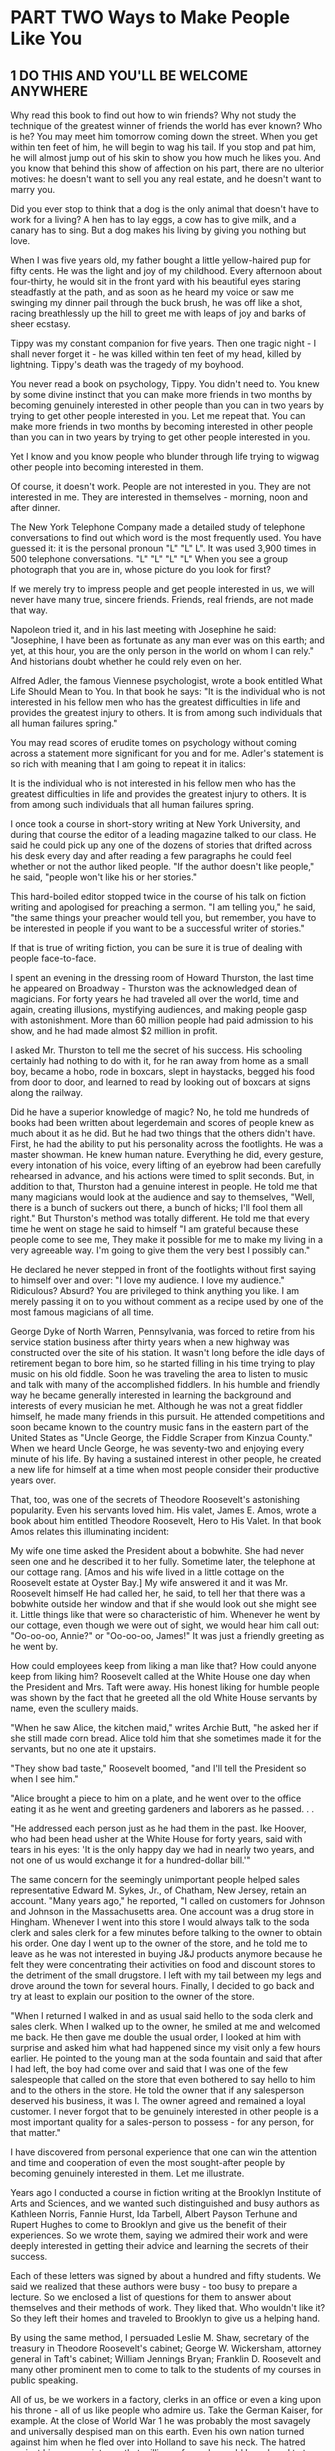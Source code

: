 * PART TWO Ways to Make People Like You
** 1 DO THIS AND YOU'LL BE WELCOME ANYWHERE

Why read this book to find out how to win friends? Why not study the
technique of the greatest winner of friends the world has ever known?
Who is he? You may meet him tomorrow coming down the street. When you
get within ten feet of him, he will begin to wag his tail. If you stop
and pat him, he will almost jump out of his skin to show you how much
he likes you. And you know that behind this show of affection on his
part, there are no ulterior motives: he doesn't want to sell you any
real estate, and he doesn't want to marry you.

Did you ever stop to think that a dog is the only animal that doesn't
have to work for a living? A hen has to lay eggs, a cow has to give
milk, and a canary has to sing. But a dog makes his living by giving
you nothing but love.

When I was five years old, my father bought a little yellow-haired pup
for fifty cents. He was the light and joy of my childhood. Every
afternoon about four-thirty, he would sit in the front yard with his
beautiful eyes staring steadfastly at the path, and as soon as he
heard my voice or saw me swinging my dinner pail through the buck
brush, he was off like a shot, racing breathlessly up the hill to
greet me with leaps of joy and barks of sheer ecstasy.

Tippy was my constant companion for five years. Then one tragic night -
I shall never forget it - he was killed within ten feet of my head,
killed by lightning. Tippy's death was the tragedy of my boyhood.

You never read a book on psychology, Tippy. You didn't need to. You
knew by some divine instinct that you can make more friends in two
months by becoming genuinely interested in other people than you can
in two years by trying to get other people interested in you. Let me
repeat that. You can make more friends in two months by becoming
interested in other people than you can in two years by trying to get
other people interested in you.

Yet I know and you know people who blunder through life trying to
wigwag other people into becoming interested in them.

Of course, it doesn't work. People are not interested
in you. They are not interested in me. They are interested
in themselves - morning, noon and after dinner.

The New York Telephone Company made a detailed study of telephone
conversations to find out which word is the most frequently used. You
have guessed it: it is the personal pronoun "L" "L" L". It was used
3,900 times in 500 telephone conversations. "L" "L" "L" "L" When you
see a group photograph that you are in, whose picture do you look for
first?

If we merely try to impress people and get people interested in us, we
will never have many true, sincere friends. Friends, real friends, are
not made that way.

Napoleon tried it, and in his last meeting with Josephine
he said: "Josephine, I have been as fortunate as
any man ever was on this earth; and yet, at this hour, you
are the only person in the world on whom I can rely."
And historians doubt whether he could rely even on
her.

Alfred Adler, the famous Viennese psychologist, wrote a book entitled
What Life Should Mean to You. In that book he says: "It is the
individual who is not interested in his fellow men who has the
greatest difficulties in life and provides the greatest injury to
others. It is from among such individuals that all human failures
spring."

You may read scores of erudite tomes on psychology without coming
across a statement more significant for you and for me. Adler's
statement is so rich with meaning that I am going to repeat it in
italics:

It is the individual who is not interested in his fellow men who has
the greatest difficulties in life and provides the greatest injury to
others. It is from among such individuals that all human failures
spring.

I once took a course in short-story writing at New York University,
and during that course the editor of a leading magazine talked to our
class. He said he could pick up any one of the dozens of stories that
drifted across his desk every day and after reading a few paragraphs
he could feel whether or not the author liked people. "If the author
doesn't like people," he said, "people won't like his or her stories."

This hard-boiled editor stopped twice in the course of his talk on
fiction writing and apologised for preaching a sermon. "I am telling
you," he said, "the same things your preacher would tell you, but
remember, you have to be interested in people if you want to be a
successful writer of stories."

If that is true of writing fiction, you can be sure it is true of
dealing with people face-to-face.

I spent an evening in the dressing room of
Howard Thurston, the last time he appeared on
Broadway -
Thurston was the acknowledged dean of magicians. For forty
years he had traveled all over the world, time and again,
creating illusions, mystifying audiences, and making
people gasp with astonishment. More than 60 million
people had paid admission to his show, and he had made
almost $2 million in profit.

I asked Mr. Thurston to tell me the secret of his success. His
schooling certainly had nothing to do with it, for he ran away from
home as a small boy, became a hobo, rode in boxcars, slept in
haystacks, begged his food from door to door, and learned to read by
looking out of boxcars at signs along the railway.

Did he have a superior knowledge of magic? No, he
told me hundreds of books had been written about legerdemain
and scores of people knew as much about it as
he did. But he had two things that the others didn't have.
First, he had the ability to put his personality across the
footlights. He was a master showman. He knew human
nature. Everything he did, every gesture, every intonation
of his voice, every lifting of an eyebrow had been
carefully rehearsed in advance, and his actions were
timed to split seconds. But, in addition to that, Thurston
had a genuine interest in people. He told me that many
magicians would look at the audience and say to themselves,
"Well, there is a bunch of suckers out there, a
bunch of hicks; I'll fool them all right." But Thurston's
method was totally different. He told me that every time he went on
stage he said to himself "I am grateful because these people come to
see me, They make it possible for me to make my living in a very
agreeable way. I'm going to give them the very best I possibly can."

He declared he never stepped in front of the footlights
without first saying to himself over and over: "I love my
audience. I love my audience." Ridiculous? Absurd?
You are privileged to think anything you like. I
am merely passing it on to you without comment as a recipe
used by one of the most famous magicians of all time.

George Dyke of North Warren, Pennsylvania, was forced to retire from
his service station business after thirty years when a new highway was
constructed over the site of his station. It wasn't long before the
idle days of retirement began to bore him, so he started filling in
his time trying to play music on his old fiddle. Soon he was traveling
the area to listen to music and talk with many of the accomplished
fiddlers. In his humble and friendly way he became generally
interested in learning the background and interests of every musician
he met. Although he was not a great fiddler himself, he made many
friends in this pursuit. He attended competitions and soon became
known to the country music fans in the eastern part of the United
States as "Uncle George, the Fiddle Scraper from Kinzua County." When
we heard Uncle George, he was seventy-two and enjoying every minute of
his life. By having a sustained interest in other people, he created a
new life for himself at a time when most people consider their
productive years over.

That, too, was one of the secrets of Theodore Roosevelt's astonishing
popularity. Even his servants loved him. His valet, James E. Amos,
wrote a book about him entitled Theodore Roosevelt, Hero to His Valet.
In that book Amos relates this illuminating incident:

My wife one time asked the President about a bobwhite. She had never
seen one and he described it to her fully. Sometime later, the
telephone at our cottage rang. [Amos and his wife lived in a little
cottage on the Roosevelt estate at Oyster Bay.] My wife answered it
and it was Mr. Roosevelt himself He had called her, he said, to tell
her that there was a bobwhite outside her window and that if she would look out she
might see it. Little things like that were so characteristic of him.
Whenever he went by our cottage, even though we were out of sight, we
would hear him call out: "Oo-oo-oo, Annie?" or "Oo-oo-oo, James!" It
was just a friendly greeting as he went by.

How could employees keep from liking a man like that? How could anyone
keep from liking him? Roosevelt called at the White House one day when
the President and Mrs. Taft were away. His honest liking for humble
people was shown by the fact that he greeted all the old White House
servants by name, even the scullery maids.

"When he saw Alice, the kitchen maid," writes Archie Butt, "he asked
her if she still made corn bread. Alice told him that she sometimes
made it for the servants, but no one ate it upstairs.

"They show bad taste," Roosevelt boomed, "and I'll tell the President
so when I see him."

"Alice brought a piece to him on a plate, and he went
over to the office eating it as he went and greeting gardeners
and laborers as he passed. . .

"He addressed each person just as he had 
them in the past. Ike Hoover, who had been head usher
at the White House for forty years, said with tears in his
eyes: 'It is the only happy day we had in nearly two
years, and not one of us would exchange it for a hundred-dollar
bill.'"

The same concern for the seemingly unimportant people helped sales
representative Edward M. Sykes, Jr., of Chatham, New Jersey, retain an
account. "Many years ago," he reported, "I called on customers for
Johnson and Johnson in the Massachusetts area. One account was a drug
store in Hingham. Whenever I went into this store I would always talk
to the soda clerk and sales clerk for a few minutes before talking to
the owner to obtain his order. One day I went up to the owner of the
store, and he told me to leave as he was not interested in buying J&J
products anymore because he felt they were concentrating their
activities on food and discount stores
to the detriment of the small drugstore. I left with my tail between
my legs and drove around the town for several hours. Finally, I
decided to go back and try at least to explain our position to the
owner of the store.

"When I returned I walked in and as usual said hello to the soda clerk
and sales clerk. When I walked up to the owner, he smiled at me and
welcomed me back. He then gave me double the usual order, I looked at
him with surprise and asked him what had happened since my visit only
a few hours earlier. He pointed to the young man at the soda fountain
and said that after I had left, the boy had come over and said that I
was one of the few salespeople that called on the store that even
bothered to say hello to him and to the others in the store. He told
the owner that if any salesperson deserved his business, it was I. The
owner agreed and remained a loyal customer. I never forgot that to be
genuinely interested in other people is a most important quality for a
sales-person to possess - for any person, for that matter."

I have discovered from personal experience that one
can win the attention and time and cooperation of even
the most sought-after people by becoming genuinely interested
in them. Let me illustrate.

Years ago I conducted a course in fiction writing at the Brooklyn
Institute of Arts and Sciences, and we wanted such distinguished and
busy authors as Kathleen Norris, Fannie Hurst, Ida Tarbell, Albert
Payson Terhune and Rupert Hughes to come to Brooklyn and give us the
benefit of their experiences. So we wrote them, saying we admired
their work and were deeply interested in getting their advice and
learning the secrets of their success.

Each of these letters was signed by about a hundred and fifty
students. We said we realized that these authors were busy - too busy
to prepare a lecture. So we enclosed a list of questions for them to
answer about themselves and their methods of work. They liked that.
Who wouldn't like it? So they left their homes and traveled to
Brooklyn to give us a helping hand.

By using the same method, I persuaded Leslie M. Shaw, secretary of the
treasury in Theodore Roosevelt's cabinet; George W. Wickersham,
attorney general in
Taft's cabinet; William Jennings Bryan; Franklin D. Roosevelt and many
other prominent men to come to talk to the students of my courses in
public speaking.

All of us, be we workers in a factory, clerks in an office or even a
king upon his throne - all of us like people who admire us. Take the
German Kaiser, for example. At the close of World War 1 he was
probably the most savagely and universally despised man on this earth.
Even his own nation turned against him when he fled over into Holland
to save his neck. The hatred against him was so intense that millions
of people would have loved to tear him limb from limb or burn him at
the stake. In the midst of all this forest fire of fury, one little
boy wrote the Kaiser a simple, sincere letter glowing with kindliness
and admiration. This little boy said that no matter what the others
thought, he would always love Wilhelm as his Emperor. The Kaiser was
deeply touched by his letter and invited the little boy to come to see
him. The boy came, so did his mother - and the Kaiser married her.
That little boy didn't need to read a book on how to win friends and
influence people. He knew how instinctively.

If we want to make friends, let's put ourselves out to do things for
other people - things that require time, energy, unselfishness and
thoughtflilness. When the Duke of Windsor was Prince of Wales, he was
scheduled to tour South America, and before he started out on that
tour he spent months studying Spanish so that he could make public
talks in the language of the country; and the South Americans loved
him for it.

For years I made it a point to find out the birthdays of my friends.
How? Although I haven't the foggiest bit of faith in astrology, I
began by asking the other party whether he believed the date of one's
birth has anything to do with character and disposition. I then asked
him or her to tell me the month and day of birth. If he or she said
November 24, for example, I kept repeating to myself, "November 24,
November 24." The minute my friend's back was turned, I wrote down the
name and birthday and later would transfer it to a birthday book. At
the beginning of each year, I had these birthday dates scheduled in my
calendar pad so that they came to my attention automatically. When the
natal day arrived, there was my letter or telegram. What a hit it
made! I was frequently the only person on earth who remembered.

If we want to make friends, let's greet people with animation and
enthusiasm. When somebody calls you on the telephone use the same
psychology. Say "Hello" in tones that bespeak how pleased YOU are to
have the person call. Many companies train their telephone operatars
to greet all callers in a tone of voice that radiates interest and
enthusiasm. The caller feels the company is concerned about them.
Let's remember that when we answer the telephone tomorrow.

Showing a genuine interest in others not only wins friends for you,
but may develop in its customers a loyalty to your company. In an
issue of the publication of the National Bank of North America of New
York, the following letter from Madeline Rosedale, a depositor, was
published: *

Eagle, publication of the Natinnal Bank of North America, h-ew York,

March 31, 1978.

"I would like you to know how much I appreciate your staff. Everyone is
so courteous, polite and helpful. What a pleasure it is, after waiting
on a long line, to have the teller greet you pleasantly.

"Last year my mother was hospitalized for five months. Frequently I
went to Marie Petrucello, a teller. She was concerned about my mother
and inquired about her progress."

Is there any doubt that Mrs. Rosedale will continue to use this bank?

Charles R. Walters, of one of the large banks in New York City, was
assigned to prepare a confidential report on a certain corporation. He
knew of only one person who possessed the facts he needed so urgently.
As Mr. Walters was ushered into the president's office, a young woman
stuck her head through a door and told the president that she didn't
have any stamps for him that day.

"I am collecting stamps for my twelve-year-old son," the president
explained to Mr. Walters.

Mr. Walters stated his mission and began asking questions.

The president was vague, general, nebulous. He
didn't want to talk, and apparently nothing could persuade
him to talk. The interview was brief and barren.

"Frankly, I didn't know what to do," Mr. Walters said as he related
the story to the class. "Then I remembered what his secretary had said
to him - stamps, twelve-year-old son. . . And I also recalled that the
foreign department of our bank collected stamps - stamps taken from
letters pouring in from every continent washed by the seven seas.

"The next afternoon I called on this man and sent in word that I had
some stamps for his boy. Was I ushered in with enthusiasm? Yes sir. He
couldn't have shaken my hand with more enthusiasm if he had been
running for Congress. He radiated smiles and good will. 'My George
will love this one,' he kept saying as he fondled the stamps. 'And
look at this! This is a treasure.'

"We spent half an hour talking stamps and looking at a picture of his
boy, and he then devoted more than an hour of his time to giving me
every bit of information I wanted - without my even suggesting that he
do it. He told me all he knew, and then called in his subordinates and
questioned them. He telephoned some of his associates. He loaded me
down with facts, figures, reports and correspondence. In the parlance
of newspaper reporters, I had a scoop."

Here is another illustration:

C. M. Knap hie, Jr., of Philadelphia had tried for years to sell fuel
to a large chain-store organization. But the chain-store company
continued to purchase its fuel from an out-of-town dealer and haul it
right past the door of Knaphle's office. Mr, Knaphle made a speech one
night before one of my classes, pouring out his hot wrath upon chain
stores, branding them as a curse to the nation.

And still he wondered why he couldn't sell them.
I suggested that he try different tactics. To put it
briefly, this is what happened. We staged a debate between
members of the course on whether the spread of
the chain store is doing the country more harm than good.

Knaphle, at my suggestion, took the negative side; he agreed to defend
the chain stores, and then went straight to an executive of the
chain-store organization that he despised and said: "I am not here to
try to sell fuel. I have come to ask you to do me a favor." He then
told about his debate and said, "I have come to you for help because I
can't think of anyone else who would be more capable of giving me the
facts I want. I'm anxious to win this debate, and I'll deeply
appreciate whatever help you can give me."

Here is the rest of the story in Mr. Knaphle's own words:

I had asked this man for precisely one minute of his time. It was with
that understanding that he consented to see me. After I had stated my
case, he motioned me to a chair and talked to me for exactly one hour
and forty-seven minutes. He called in another executive who had
written a book on chain stores. He wrote to the National Chain Store
Association and secured for me a copy of a debate on the subject. He
feels that the chain store is rendering a real service to humanity. He
is proud of what he is doing for hundreds of communities. His eyes
fairly glowed as he talked, and I must confess that he opened my eyes
to things I had never even dreamed of. He changed my whole mental
attitude. As I was leaving, he walked with me to the door, put his arm
around my shoulder, wished me well in my debate, and asked me to stop
in and see him again and let him know how I made out. The last words
he said to me were: "Please see me again later in the spring. I should
like to place an order with you for fuel."

To me that was almost a miracle. Here he was offering to buy fuel
without my even suggesting it. I had made more headway in two hours by
becoming genuinely interested in him and his problems than I could
have made in ten years trying to get him interested in me and my
product.

You didn't discover a new truth, Mr. Knaphle, for a long time ago, a
hundred years before Christ was born a famous old Roman poet,
Publilius Syrus, remarked; "We are interested in others when they are
interested in us."

A show of interest, as with every other principle of human relations,
must be sincere. It must pay off not only for the person showing the
interest, but for the person receiving the attention. It is a two-way
street - both parties benefit.

Martin Ginsberg, who took our Course in Long Island New York, reported
how the special interest a nurse took in him profoundly affected his
life:

"It was Thanksgiving Day and I was ten years old. I
was in a welfare ward of a city hospital and was scheduled
to undergo major orthopaedic surgery the next day.

I knew that I could only look forward to months of confinement,
convalescence and pain. My father was dead;
my mother and I lived alone in a small apartment 
we were on welfare. My mother was unable to visit me
that day.

"As the day went on, I became overwhelmed with the feeling of
loneliness, despair and fear. I knew my mother was home alone worrying
about me, not having anyone to be with, not having anyone to eat with
and not even having enough money to afford a Thanksgiving Day dinner.

"The tears welled up in my eyes, and I stuck my head under the pillow
and pulled the covers over it, I cried silently, but also bitterly,
so much that my body racked with pain."

"A young student nurse heard my sobbing and came over to me. She took
the covers off my face and started wiping my tears. She told me how
lonely she was, having to work that day and not being able to be with
her family. She asked me whether I would have dinner with her. She
brought two trays of food: sliced turkey, mashed a potatoes, cranberry
sauce and ice cream for dessert. She talked to me and tried to calm my
fears. Even though she was scheduled to go off duty at 4 P.M., she
stayed on her own time until almost 11 P.M. She played games with me,
talked to me and stayed with me until I finally fell asleep.

"Many Thanksgivings have come and gone since I
was ten, but one never passes without me remembering that particular
one and my feelings of frustration, fear, loneliness and the warmth
and tenderness of the stranger that somehow made it all bearable."

If you want others to like you, if you want to develop real
friendships, if you want to help others at the same time as you help
yourself, keep this principle in mind:

PRINCIPLE 1

Become genuinely interested in other people.

** 2 A SIMPLE WAY TO MAKE A GOOD FIRST IMPRESSION

At a dinner party in New York, one of the guests, a woman who had
inherited money, was eager to make a pleasing impression on everyone.
She had squandered a modest fortune on sables, diamonds and pearls.
But she hadn't done anything whatever about her face. It radiated
sourness and selfishness. She didn't realize what everyone knows:
namely, that the expression one wears on one's face is far more
important than the clothes one wears on one's back.

Charles Schwab told me his smile had been worth a

million dollars. And he was probably understating the

truth. For Schwab's personality, his charm, his ability to

make people like him, were almost wholly responsible

for his extraordinary success; and one of the most delightful

factors in his personality was his captivating

smile.

Actions speak louder than words, and a smile says, "I like you. You
make me happy. I am glad to see you." That is why dogs make such a
hit. They are so glad to

see us that they almost jump out of their skins. So, naturally, we are
glad to see them.

A baby's smile has the same effect.

Have you ever been in a doctor's waiting room and looked around at all
the glum faces waiting impatiently to be seen? Dr, Stephen K. Sproul,
a veterinarian in Raytown, Missouri, told of a typical spring day when
his waiting room was full of clients waiting to have their pets
inoculated. No one was talking to anyone else, and all were probably
thinking of a dozen other things they would rather be doing than
"wasting time" sitting in that office. He told one of our classes:
"There were six or seven clients waiting when a young woman came in
with a nine-month-old baby and a kitten. As luck would have it, she
sat down next to a gentleman who was more than a little distraught
about the long wait for service. The next thing he knew, the baby just
looked up at him with that great big smile that is so characteristic
of babies. What did that gentleman do? Just what you and I would do,
of course; he-smiled back at the baby. Soon he struck up a
conversation with the woman about her baby and his grandchildren, and
soon the entire reception room joined in, and the boredom and tension
were converted into a pleasant and enjoyable experience."

An insincere grin? No. That doesn't fool anybody. We know it is
mechanical and we resent it. I am talking about a real smile, a
heartwarming smile, a smile that comes from within, the kind of smile
that will bring a good price in the marketplace.

Professor James V. McConnell, a psychologist at the University of
Michigan, expressed his feelings about a smile. "People who smile," he
said, "tend to manage teach and sell more effectively, and to raise
happier children. There's far more information in a smile than a
frown. That's why encouragement is a much more effective teaching
device than punishment."

The employment manager of a large New York department store told me
she would rather hire a sales clerk who hadn't finished grade school,
if he or she has a pleasant smile, than to hire a doctor of philosophy
with a somber face.

The effect of a smile is powerful - even when it is unseen. Telephone
companies throughout the United States have a program called "phone
power" which is offered to employees who use the telephone for selling
their services or products. In this program they suggest that you
smile when talking on the phone. Your "smile" comes through in your
voice.

Robert Cryer, manager of a computer department for a Cincinnati, Ohio,
company, told how he had successfully found the right applicant for a
hard-to-fill position:

"I was desperately trying to recruit a Ph.D. in computer

science for my department. I finally located a

young man with ideal qualifications who was about to

be graduated from Purdue University. After several

phone conversations I learned that he had several offers

from other companies, many of them larger and better

known than mine. I was delighted when he accepted my

offer. After he started on the job, I asked him why he

had chosen us over the others. He paused for a moment

and then he said: 'I think it was because managers in the

other companies spoke on the phone in a cold, business-like

manner, which made me feel like just another business

transaction. Your voice sounded as if you were glad

to hear from me . . . that you really wanted me to be part

of your organization. ' You can be assured, I am still answering

my phone with a smile."

The chairman of the board of directors of one of the largest rubber
companies 'in the United States told me that, according to his
observations, people rarely succeed at anything unless they have fun
doing it. This industrial leader doesn't put much faith in the old
adage that hard work alone is the magic key that will unlock the door
to our desires, "I have known people," he said, "who succeeded because
they had a rip-roaring good time conducting their business. Later, I
saw those people change as the flm became work. The business had grown
dull. They lost all joy in it, and they failed."

You must have a good time meeting people if you expect them to have a
good time meeting you.

I have asked thousands of business people to smile at

someone every hour of the day for a week and then come to class and
talk about the results. How did it work? Let's see. . . Here is a
letter from William B. Steinhardt, a New York stockbroker. His case
isn't isolated. In fact, it is typical of hundreds of cases.

"1 have been married for over eighteen years," wrote Mr. Steinhardt,
"and in all that time I seldom smiled at my wife or spoke two dozen
words to her from the time I got up until I was ready to leave for
business. I was one of the worst grouches who ever walked down
Broadway.

"When you asked me to make a talk about my experience with smiles, I
thought I would try it for a week. So the next morning, while combing
my hair, I looked at my glum mug in the mirror and said to myself,
'Bill, you are going to wipe the scowl off that sour puss of yours
today. You are going to smile. And you are going to begin right now.'
As I sat down to breakfast, I greeted my wife with a 'Good morning, my
dear,' and smiled as I said it.

"You warned me that she might be surprised. Well, you underestimated
her reaction. She was bewildered. She was shocked. I told her that in
the future she could expect this as a regular occurrence, and I kept
it up every morning.

"This changed attitude of mine brought more happiness into our home in
the two months since I started than there was during the last year.

"As I leave for my office, I greet the elevator operator in the
apartment house with a 'Good morning' and a smile, I greet the doorman
with a smile. I smile at the cashier in the subway booth when I ask
for change. As I stand on the floor of the Stock Exchange, I smile at
people who until recently never saw me smile.

"I soon found that everybody was smiling back at me,

I treat those who come to me with complaints or grievances

in a cheerful manner, I smile as I listen to them

and I find that adjustments are accomplished much easier.

I find that smiles are bringing me dollars, many dollars

every day.

"I share my office with another broker. One of his clerks is a hkable
young chap, and I was so elated about the results I was getting that I
told him recently about my new philosophy of human relations. He then
confessed that when I first came to share my office with his firm he
thought me a terrible grouch - and only recently changed his mind. He
said I was really human when I smiled.

"I have also eliminated criticism from my system. I give appreciation
and praise now instead of condemnation. I have stopped talking about
what I want. I am now trying to see the other person's viewpoint. And
these things have literally revolutionized my life. I am a totally
different man, a happier man, a richer man, richer in friendships and
happiness - the only things that matter much after all."

You don't feel like smiling? Then what? Two things. First, force
yourself to smile. If you are alone, force yourself to whistle or hum
a tune or sing. Act as if you were already happy, and that will tend
to make you happy. Here is the way the psychologist and philosopher
William James put it:

"Action seems to follow feeling, but really action and feeling go
together; and by regulating the action, which is under the more direct
control of the will, we can indirectly regulate the feeling, which is
not.

"Thus the sovereign voluntary path to cheerftilness, if our
cheerfulness be lost, is to sit up cheerfully and to act and speak as
if cheerfulness were already there. . . ."

Every body in the world is seeking happiness - and there is one sure
way to find it. That is by controlling your thoughts. Happiness
doesn't depend on outward conditions. It depends on inner conditions.

It isn't what you have or who you are or where you are or what you are
doing that makes you happy or unhappy. It is what you think about it.
For example, two people may be in the same place, doing the same
thing; both may have about an equal amount of money and prestige - and
yet one may be miserable and the other happy. Why? Because of a
different mental attitude. I have seen

just as many happy faces among the poor peasants toiling with their
primitive tools in the devastating heat of the tropics as I have seen
in air-conditioned offices in New York, Chicago or Los Angeles.

"There is nothing either good or bad," said Shakespeare, "but thinking
makes it so."

Abe Lincoln once remarked that "most folks are about as happy as they
make up their minds to be." He was right. I saw a vivid illustration
of that truth as I was walking up the stairs of the Long Island
Railroad station in New York. Directly in front of me thirty or forty
crippled boys on canes and crutches were struggling up the stairs. One
boy had to be carried up. I was astonished at their laughter and
gaiety. I spoke about it to one of the men in charge of the boys. "Oh,
yes," he said, "when a boy realizes that he is going to be a cripple
for life, he is shocked at first; but after he gets over the shock, he
usually resigns himself to his fate and then becomes as happy as
normal boys."

I felt like taking my hat off to those boys. They taught me a lesson I
hope I shall never forget.

Working all by oneself in a closed-off room in an office not only is
lonely, but it denies one the opportunity of making friends with other
employees in the company. Senora Maria Gonzalez of Guadalajara,
Mexico, had such a job. She envied the shared comradeship of other
people in the company as she heard their chatter and laughter. As she
passed them in the hall during the first weeks of her employment, she
shyly looked the other way.

After a few weeks, she said to herself, "Maria, you can't expect those
women to come to you. You have to go out and meet them. " The next
time she walked to the water cooler, she put on her brightest smile
and said, "Hi, how are you today" to each of the people she met. The
effect was immediate. Smiles and hellos were returned, the hallway
seemed brighter, the job friendlier.

Acquaintanceships developed and some ripened into friendships. Her job
and her life became more pleasant and interesting.

Peruse this bit of sage advice from the essayist and publisher Elbert
Hubbard - but remember, perusing it won't do you any good unless you
apply it:

Whenever you go out-of-doors, draw the chin in, carry the crown of the
head high, and fill the lungs to the utmost; drink in the sunshine;
greet your friends with a smile, and put soul into every handclasp. Do
not fear being misunderstood and do not waste a minute thinking about
your enemies. Try to fix firmly in your mind what you would like to
do; and then, without veering off direction, you will move straight to
the goal. Keep your mind on the great and splendid things you would
like to do, and then, as the days go gliding away, you will find
yourself unconsciously seizing upon the opportunities that are
required for the fulfillment of your desire, just as the coral insect
takes from the running tide the element it needs. Picture in your mind
the able, earnest, useful person you desire to be, and the thought you
hold is hourly transforming you into that particular individual. . . .
Thought is supreme. Preserve a right mental attitude -the attitude of
courage, frankness, and good cheer. To think rightly is to create. All
things come through desire and every sincere prayer is answered. We
become like that on which our hearts are fixed. Carry your chin in and
the crown of your head high. We are gods in the chrysalis.

The ancient Chinese were a wise lot - wise in the ways of the world;
and they had a proverb that you and I ought to cut out and paste
inside our hats. It goes like this: "A man without a smiling face must
not open a shop."

Your smile is a messenger of your good will. Your smile brightens the
lives of all who see it. To someone who has seen a dozen people frown,
scowl or turn their faces away, your smile is like the sun breaking
through the clouds. Especially when that someone is under pressure
from his bosses, his customers, his teachers or parents or children, a
smile can help him realize that all is not hopeless - that there is
joy in the world.

Some years ago, a department store in New York City, in recognition of
the pressures its sales clerks were under during the Christmas rush,
presented the readers of its advertisements with the following homely
philosophy:

THE VALUE OF A SMILE AT CHRISTMAS

It costs nothing, but creates much.

It enriches those who receive, without impoverishing those

who give. It happens in a flash and the memory of it sometimes lasts

forever. None are so rich they can get along without it, and none so

poor but are richer for its benefits. It creates happiness in the
home, fosters good will in a

business, and is the countersign of friends. It is rest to the weary,
daylight to the discouraged, sunshine

to the sad, and Nature's best antidote fee trouble. Yet it cannot be
bought, begged, borrowed, or stolen, for it

is something that is no earthly good to anybody till it is

given away. And if in the last-minute rush of Christmas buying some of

our salespeople should be too tired to give you a smile,

may we ask you to leave one of yours? For nobody needs a smile so much
as those who have none

left to give!

PRINCIPLE 2 Smile.
** 3 IF YOU DON'T DO THIS, YOU ARE HEADED FOR TROUBLE

Back in 1898, a tragic thing happened in Rockland County, New York. A
child had died, and on this particular day the neighbors were
preparing to go to the funeral.

Jim Farley went out to the barn to hitch up his

horse. The ground was covered with snow, the air was

cold and snappy; the horse hadn't been exercised for days; and as he
was led out to the watering trough, he wheeled playfully, kicked both
his heels high in the air, and killed Jim Farley. So the little
village of Stony Point had two funerals that week instead of one.

Jim Farley left behind him a widow and three boys, and a few hundred
dollars in insurance.

His oldest boy, Jim, was ten, and he went to work in a

brickyard, wheeling sand and pouring it into the molds

and turning the brick on edge to be dried by the sun.

This boy Jim never had a chance to get much education.

But with his natural geniality, he had a flair for making

people like him, so he went into politics, and as the

years went by, he developed an uncanny ability for remembering

people's names.

He never saw the inside of a high school; but before he was forty-six
years of age, four colleges had honored him with degrees and he had
become chairman of the Democratic National Committee and Postmaster
General of the United States.

I once interviewed Jim Farley and asked him the secret of his success.
He said, "Hard work," and I said, "Don't be fiinny."

He then asked me what I thought was the reason for his success. I
replied: "I understand you can call ten thousand people by their first
names."

"No. You are wrong, " he said. "I can call fifty thousand people by
their first names."

Make no mistake about it. That ability helped Mr. Farley put Franklin
D. Roosevelt in the White House when he managed Roosevelt's campaign
in 1932.

During the years that Jim Farley traveled as a salesman for a gypsum
concern, and during the years that he held office as town clerk in
Stony Point, he built up a system for remembering names.

In the beginning, it was a very simple one. Whenever

he met a new acquaintance, he found out his or her complete

name and some facts about his or her family, business and pohtical
opinions. He fixed all these facts well in mind as part of the
picture, and the next time he met that person, even if it was a year
later, he was able to shake hands, inquire after the family, and ask
about the hollyhocks in the backyard. No wonder he developed a
following!

For months before Roosevelt's campaign for President began, Jim Farley
wrote hundreds of letters a day to people all over the western and
northwestern states. Then he hopped onto a train and in nineteen days
covered twenty states and twelve thousand miles, traveling by buggy,
train, automobile and boat. He would drop into town, meet his people
at lunch or breakfast, tea or dinner, and give them a "heart-to-heart
talk." Then he'd dash off again on another leg of his journey.

As soon as he arrived back East, he wrote to one person in each town
he had visited, asking for a list of all the guests to whom he had
talked. The final list contained thousands and thousands of names; yet
each person on that list was paid the subtle fiattery of getting a
personal letter from James Farley. These letters began "Dear Bill" or
"Dear Jane," and they were always signed "Jim."

Jim Farley discovered early in life that the average person is more
interested in his or her own name than in all the other names on earth
put together. Remember that name and call it easily, and you have paid
a subtle and very effective compliment. But forget it or misspell it -
and you have placed yourself at a sharp disadvantage. For example, I
once organized a public-speaking course in Paris and sent form letters
to all the American residents in the city. French typists with
apparently little knowledge of English filled in the names and
naturally they made blunders. One man, the manager of a large American
bank in Paris, wrote me a scathing rebuke because his name had been
misspelled.

Sometimes it is difficult to remember a name, particularly if it is
hard to pronounce. Rather than even try to learn it, many people
ignore it or call the person by an easy nickname. Sid Levy called on a
customer for some time whose name was Nicodemus Papadoulos. Most

people just called him "Nick." Levy told us: "I made a special effort
to say his name over several times to myself before I made my call.
When I greeted him by his full name: 'Good afternoon, Mr. Nicodemus
Papadoulos,' he was shocked. For what seemed like several minutes
there was no reply from him at all. Finally, he said with tears
rolling down his cheeks, 'Mr. Levy, in all the fifteen years I have
been in this country, nobody has ever made the effort to call me by my
right name.' "

What was the reason for Andrew Carnegie's success?

He was called the Steel King; yet he himself knew little about the
manufacture of steel. He had hundreds of people working for him who
knew far more about steel than he did.

But he knew how to handle people, and that is what

made him rich. Early in life, he showed a flair for organization,

a genius for leadership. By the time he was ten,

he too had discovered the astounding importance people

place on their own name. And he used that discovery to

win cooperation. To illustrate: When he was a boy back

in Scotland, he got hold of a rabbit, a mother rabbit.

Presto! He soon had a whole nest of little rabbits - and

nothing to feed them. But he had a brilliant idea. He told

the boys and girls in the neighborhood that if they would

go out and pull enough clover and dandelions to feed

the rabbits, he would name the bunnies in their honor.

The plan worked like magic, and Carnegie never forgot it.
